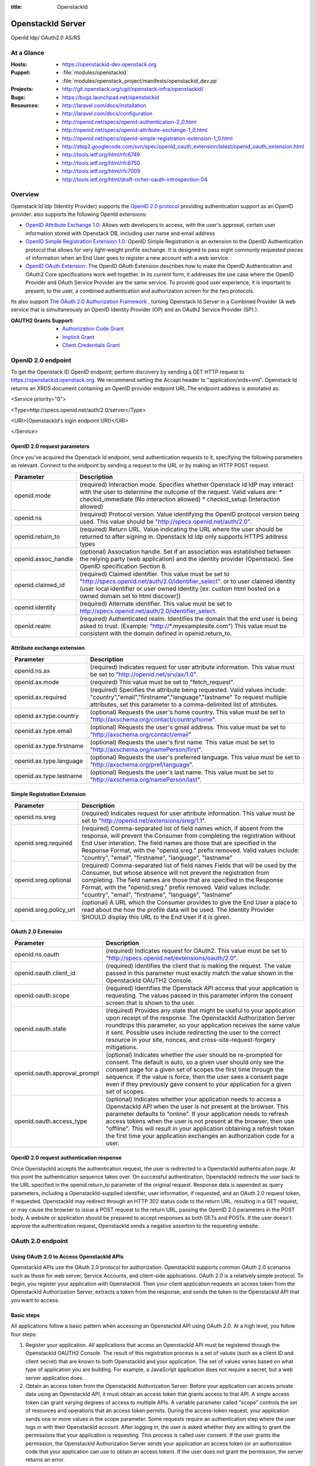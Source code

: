 :title: OpenstackId
==================
OpenstackId Server
==================

OpenId Idp/ OAuth2.0 AS/RS

At a Glance
===========

:Hosts:
  * https://openstackid-dev.openstack.org
:Puppet:
  * :file:`modules/openstackid`
  * :file:`modules/openstack_project/manifests/openstackid_dev.pp`
:Projects:
  * http://git.openstack.org/cgit/openstack-infra/openstackid/
:Bugs:
  * https://bugs.launchpad.net/openstackid
:Resources:
  * http://laravel.com/docs/installation
  * http://laravel.com/docs/configuration
  * http://openid.net/specs/openid-authentication-2_0.html
  * http://openid.net/specs/openid-attribute-exchange-1_0.html
  * http://openid.net/specs/openid-simple-registration-extension-1_0.html
  * http://step2.googlecode.com/svn/spec/openid_oauth_extension/latest/openid_oauth_extension.html
  * http://tools.ietf.org/html/rfc6749
  * http://tools.ietf.org/html/rfc6750
  * http://tools.ietf.org/html/rfc7009
  * http://tools.ietf.org/html/draft-richer-oauth-introspection-04

Overview
========

Openstack Id Idp (Identity Provider) supports the `OpenID 2.0 protocol <http://openid.net/specs/openid-authentication-2_0.html>`_
providing authentication support as an OpenID provider.
also supports the following OpenId extensions:

* `OpenID Attribute Exchange 1.0: <http://openid.net/specs/openid-attribute-exchange-1_0.html>`_
  Allows web developers to access, with the user's approval, certain user information stored with Openstack DB,
  including user name and email address

* `OpenID Simple Registration Extension 1.0: <http://openid.net/specs/openid-simple-registration-extension-1_0.html>`_
  OpenID Simple Registration is an extension to the OpenID Authentication protocol that allows for very light-weight profile exchange. 
  It is designed to pass eight commonly requested pieces of information when an End User goes to register a new account with a web service. 

* `OpenID OAuth Extension: <http://step2.googlecode.com/svn/spec/openid_oauth_extension/latest/openid_oauth_extension.html>`_ The OpenID OAuth Extension describes how to make the OpenID Authentication and OAuth2 Core specifications work 
  well together. In its current form, it addresses the use case where the OpenID Provider and OAuth Service Provider are the same service.
  To provide good user experience, it is important to present, to the user, a combined authentication and authorization screen for
  the two protocols.

Its also support `The OAuth 2.0 Authorization Framework <http://tools.ietf.org/html/rfc6749>`_ , turning Openstack Id Server in a 
Combined Provider (A web service that is simultaneously an OpenID Identity Provider (OP) and an OAuth2 Service Provider (SP).).

:OAUTH2 Grants Support:
  * `Authorization Code Grant <http://tools.ietf.org/html/rfc6749#section-4.1>`_
  * `Implicit Grant <http://tools.ietf.org/html/rfc6749#section-4.2>`_
  * `Client Credentials Grant <http://tools.ietf.org/html/rfc6749#section-4.4>`_


OpenID 2.0 endpoint
===================

To get the Openstack ID OpenID endpoint, perform discovery by sending a GET HTTP request to https://openstackid.openstack.org.
We recommend setting the Accept header to "application/xrds+xml". Openstack Id returns an XRDS document containing an OpenID provider endpoint URL.The endpoint address is annotated as: 


<Service priority="0">

<Type>http://specs.openid.net/auth/2.0/server</Type>

<URI>{OpenstackId's login endpoint URI}</URI>

</Service>

OpenID 2.0 request parameters
_____________________________

Once you've acquired the Openstack Id endpoint, send authentication requests to it, specifying the following parameters as relevant.
Connect to the endpoint by sending a request to the URL or by making an HTTP POST request.

+---------------------+--------------------------------------------------------------------------------------------------------------------------+
| Parameter           | Description                                                                                                              |
+=====================+==========================================================================================================================+
| openid.mode         | (required) Interaction mode. Specifies                                                                                   |
|                     | whether Openstack Id IdP may interact with the user to determine the outcome of the request.                             |
|                     | Valid values are:                                                                                                        |
|                     | * checkid_immediate (No interaction allowed)                                                                             |
|                     | * checkid_setup (Interaction allowed)                                                                                    |
|                     |                                                                                                                          |
+---------------------+--------------------------------------------------------------------------------------------------------------------------+
| openid.ns           | (required) Protocol version. Value identifying the OpenID protocol version being used.                                   |
|                     | This value should be "http://specs.openid.net/auth/2.0".                                                                 |
|                     |                                                                                                                          |
+---------------------+--------------------------------------------------------------------------------------------------------------------------+
| openid.return_to    | (required) Return URL. Value indicating the URL where the user should be returned to after signing in.                   |
|                     | Openstack Id Idp only supports HTTPS address types                                                                       |
|                     |                                                                                                                          |
+---------------------+--------------------------------------------------------------------------------------------------------------------------+
| openid.assoc_handle | (optional) Association handle. Set if an association was established between the relying party (web application) and the |
|                     | identity provider (Openstack).                                                                                           |
|                     | See OpenID specification Section 8.                                                                                      |
|                     |                                                                                                                          |
+---------------------+--------------------------------------------------------------------------------------------------------------------------+
| openid.claimed_id   | (required) Claimed identifier. This value must be set to "http://specs.openid.net/auth/2.0/identifier_select".           |
|                     | or to user claimed identity (user local identifier or user owned identity                                                |
|                     | [ex: custom html hosted on a owned domain set to html discover])                                                         |
|                     |                                                                                                                          |
+---------------------+--------------------------------------------------------------------------------------------------------------------------+
| openid.identity     | (required) Alternate identifier. This value must be set to http://specs.openid.net/auth/2.0/identifier_select.           |
|                     |                                                                                                                          |
+---------------------+--------------------------------------------------------------------------------------------------------------------------+
| openid.realm        | (required) Authenticated realm. Identifies the domain that the end user is being asked to trust.                         |
|                     | (Example: "http://*.myexamplesite.com") This value must be consistent with the domain defined in openid.return_to.       |
|                     |                                                                                                                          |
+---------------------+--------------------------------------------------------------------------------------------------------------------------+

Attribute exchange extension
____________________________

+--------------------------+--------------------------------------------------------------------------------------------------------------------------+
| Parameter                | Description                                                                                                              |
+==========================+==========================================================================================================================+
| openid.ns.ax             |(required) Indicates request for user attribute information. This value must be set to "http://openid.net/srv/ax/1.0".    |
|                          |                                                                                                                          |
+--------------------------+--------------------------------------------------------------------------------------------------------------------------+
| openid.ax.mode           | (required) This value must be set to "fetch_request".                                                                    |
|                          |                                                                                                                          |
+--------------------------+--------------------------------------------------------------------------------------------------------------------------+
| openid.ax.required       | (required) Specifies the attribute being requested. Valid values include:                                                |
|                          | "country","email","firstname","language","lastname"                                                                      |
|                          | To request multiple attributes, set this parameter to a comma-delimited list of attributes.                              |
|                          |                                                                                                                          |
+--------------------------+--------------------------------------------------------------------------------------------------------------------------+
| openid.ax.type.country   | (optional) Requests the user's home country. This value must be set to "http://axschema.org/contact/country/home".       |
|                          |                                                                                                                          |
+--------------------------+--------------------------------------------------------------------------------------------------------------------------+
| openid.ax.type.email     | (optional) Requests the user's gmail address. This value must be set to "http://axschema.org/contact/email"              |
|                          |                                                                                                                          |
+--------------------------+--------------------------------------------------------------------------------------------------------------------------+
| openid.ax.type.firstname | (optional) Requests the user's first name. This value must be set to "http://axschema.org/namePerson/first".             |
|                          |                                                                                                                          |
+--------------------------+--------------------------------------------------------------------------------------------------------------------------+
| openid.ax.type.language  | (optional) Requests the user's preferred language. This value must be set to "http://axschema.org/pref/language".        |
|                          |                                                                                                                          |
+--------------------------+--------------------------------------------------------------------------------------------------------------------------+
| openid.ax.type.lastname  | (optional) Requests the user's last name. This value must be set to "http://axschema.org/namePerson/last".               |
|                          |                                                                                                                          |
+--------------------------+--------------------------------------------------------------------------------------------------------------------------+


Simple Registration Extension
_____________________________

+--------------------------+---------------------------------------------------------------------------------------------------------------------------------+
| Parameter                | Description                                                                                                                     |
+==========================+=================================================================================================================================+
| openid.ns.sreg           | (required) Indicates request for user attribute information. This value must be set to "http://openid.net/extensions/sreg/1.1". |
|                          |                                                                                                                                 |
+--------------------------+---------------------------------------------------------------------------------------------------------------------------------+
| openid.sreg.required     | (required) Comma-separated list of field names which, if absent from the response, will prevent the Consumer from completing    |
|                          | the registration without End User interation. The field names are those that are specified in the Response Format,              |
|                          | with the "openid.sreg." prefix removed.                                                                                         |
|                          | Valid values include:                                                                                                           |
|                          | "country", "email", "firstname", "language", "lastname"                                                                         |
+--------------------------+---------------------------------------------------------------------------------------------------------------------------------+
| openid.sreg.optional     | (required) Comma-separated list of field names Fields that will be used by the Consumer, but whose absence will not prevent     |
|                          | the registration from completing. The field names are those that are specified in the Response Format, with the "openid.sreg."  |
|                          | prefix removed.                                                                                                                 |
|                          | Valid values include:                                                                                                           |
|                          | "country", "email", "firstname", "language", "lastname"                                                                         |
+--------------------------+---------------------------------------------------------------------------------------------------------------------------------+
| openid.sreg.policy_url   | (optional) A URL which the Consumer provides to give the End User a place to read about the how the profile data will be used.  |
|                          | The Identity Provider SHOULD display this URL to the End User if it is given.                                                   |
|                          |                                                                                                                                 |
+--------------------------+---------------------------------------------------------------------------------------------------------------------------------+


OAuth 2.0 Extension
_____________________________

+------------------------------+---------------------------------------------------------------------------------------------------------------------------------+
| Parameter                    | Description                                                                                                                     |
+==============================+=================================================================================================================================+
| openid.ns.oauth              | (required) Indicates request for OAuth2. This value must be set to "http://specs.openid.net/extensions/oauth/2.0".              |
|                              |                                                                                                                                 |
+------------------------------+---------------------------------------------------------------------------------------------------------------------------------+
| openid.oauth.client_id       | (required) Identifies the client that is making the request. The value passed in this parameter must exactly match the value    |
|                              | shown in the OpenstackId OAUTH2 Console.                                                                                        |
|                              |                                                                                                                                 |
+------------------------------+---------------------------------------------------------------------------------------------------------------------------------+
| openid.oauth.scope           | (required) Identifies the Openstack API access that your application is requesting. The values passed in this parameter         |
|                              | inform the consent screen that is shown to the user.                                                                            |
|                              |                                                                                                                                 |
+------------------------------+---------------------------------------------------------------------------------------------------------------------------------+
| openid.oauth.state           | (required) Provides any state that might be useful to your application upon receipt of the response.                            |
|                              | The OpenstackId Authorization Server roundtrips this parameter, so your application receives the same value it sent.            |
|                              | Possible uses include redirecting the user to the correct resource in your site, nonces, and cross-site-request-forgery         |
|                              | mitigations.                                                                                                                    |
|                              |                                                                                                                                 |
+------------------------------+---------------------------------------------------------------------------------------------------------------------------------+
| openid.oauth.approval_prompt | (optional) Indicates whether the user should be re-prompted for consent. The default is auto, so a given user should only       |
|                              | see the consent page for a given set of scopes the first time through the sequence. If the value is force,                      |
|                              | then the user sees a consent page even if they previously gave consent to your application for a given set of scopes.           |
|                              |                                                                                                                                 |
+------------------------------+---------------------------------------------------------------------------------------------------------------------------------+
| openid.oauth.access_type     | (optional) Indicates whether your application needs to access a OpenstackId API when the user is not present at the browser.    |
|                              | This parameter defaults to "online". If your application needs to refresh access tokens when the user is not present at         |
|                              | the browser, then use "offline". This will result in your application obtaining a refresh token the first time your application |
|                              | exchanges an authorization code for a user.                                                                                     |
|                              |                                                                                                                                 |
+------------------------------+---------------------------------------------------------------------------------------------------------------------------------+


OpenID 2.0 request authentication response
__________________________________________

Once OpenstackId accepts the authentication request, the user is redirected to a OpenstackId authentication page. At this point the authentication sequence
takes over. On successful authentication, OpenstackId redirects the user back to the URL specified in the openid.return_to parameter of the original request.
Response data is appended as query parameters, including a OpenstackId-supplied identifier, user information, if requested, and an OAuth 2.0 request token,
if requested.
OpenstackId may redirect through an HTTP 302 status code to the return URL, resulting in a GET request, or may cause the browser to issue a POST request to the
return URL, passing the OpenID 2.0 parameters in the POST body. A website or application should be prepared to accept responses as both GETs and POSTs.
If the user doesn't approve the authentication request, OpenstackId sends a negative assertion to the requesting website.


OAuth 2.0 endpoint
==================

Using OAuth 2.0 to Access OpenstackId APIs
________________________________________

OpenstackId APIs use the OAuth 2.0 protocol for authorization. OpenstackId supports common OAuth 2.0 scenarios such as those for web server, Service Accounts,
and client-side applications.
OAuth 2.0 is a relatively simple protocol. To begin, you register your application with OpenstackId. Then your client application requests an access token from
the OpenstackId Authorization Server, extracts a token from the response, and sends the token to the OpenstackId API that you want to access.


Basic steps
___________

All applications follow a basic pattern when accessing an OpenstackId API using OAuth 2.0. At a high level, you follow four steps:

1. Register your application.
   All applications that access an OpenstackId API must be registered through the OpenstackId OAUTH2 Console. The result
   of this registration process is a set of values (such as a client ID and client secret) that are known to both OpenstackId
   and your application. The set of values varies based on what type of application you are building. For example, a
   JavaScript application does not require a secret, but a web server application does.

2. Obtain an access token from the OpenstackId Authorization Server.
   Before your application can access private data using an OpenstackId API, it must obtain an access token that grants access to that API.
   A single access token can grant varying degrees of access to multiple APIs. A variable parameter called "scope"
   controls the set of resources and operations that an access token permits. During the access-token request, your
   application sends one or more values in the scope parameter.
   Some requests require an authentication step where the user logs in with their OpenstackId account. After logging in,
   the user is asked whether they are willing to grant the permissions that your application is requesting.
   This process is called user consent.
   If the user grants the permission, the OpenstackId Authorization Server sends your application an access token
   (or an authorization code that your application can use to obtain an access token). If the user does not grant the permission,
   the server returns an error.

3.Send the access token to an API.
  After an application obtains an access token, it sends the token to an OpenstackId API in an HTTP authorization header.
  It is possible to send tokens as URI query-string parameters, but we don't recommend it, because URI parameters can end up in log files
  that are not completely secure.
  Access tokens are valid only for the set of operations and resources described in the scope of the token request.

4.Refresh the access token (if necessary)
  Access tokens have limited lifetimes. If your application needs access to an OpenstackId API beyond the lifetime of a single access token,
  it can obtain a refresh token. A refresh token allows your application to obtain new access tokens.

Scenarios
_________


Web server applications
+++++++++++++++++++++++

The OpenstackId OAuth 2.0 endpoint supports web server applications that use languages and frameworks such as PHP,
Java, Python, Ruby, and ASP.NET. These applications might access an OpenstackId API while the user is present at
the application or after the user has left the application. **This flow requires that the application can keep a secret.**

Overview
********

The authorization sequence begins when your application redirects a browser to the OpenstackId OAuth 2.0 Endpoint;
the URL includes query parameters that indicate the type of access being requested.The result is an authorization code,
which OpenstackId returns to your application in a query string.
After receiving the authorization code, your application can exchange the code (along with a client ID and client secret)
for an access token and, in some cases, a refresh token.
The application can then use the access token to access an OpenstackId API.
If a refresh token is present in the authorization code exchange, then it can be used to obtain new access tokens at
any time. This is called **offline access**, because the user does not have to be present at the browser when
the application obtains a new access token.

Forming the URL
***************

The URL used when authenticating a user is https://openstackid.openstack.org/oauth2/auth.
This endpoint is accessible over SSL, and HTTP connections are refused.
This endpoint is the target of the initial request. It handles active session lookup, authenticating the user,
and user consent. The result of requests to this endpoint include access tokens, refresh tokens, and authorization codes.

The set of query string parameters supported by the OpenstackId Authorization Server for web server applications are:

+------------------------------+---------------------------------------------------+---------------------------------------------------------------------------------------+
| Parameter                    | Values                                            | Description                                                                           |
+==============================+===================================================+=======================================================================================+
| response_type                | code                                              | Determines whether the OpenstackId OAuth 2.0 endpoint returns an authorization code.  |
|                              |                                                   | Web server applications should use code.                                              |
|                              |                                                   |                                                                                       |
+------------------------------+---------------------------------------------------+---------------------------------------------------------------------------------------+
| client_id                    | The client ID you obtain from the OpenstackId     | Identifies the client that is making the request. The value passed in this parameter  |
|                              | OAUTH2 Console when you register your app.        | must exactly match the value shown in                                                 |
|                              |                                                   | the OpenstackId OAUTH2 Console.                                                       |
|                              |                                                   |                                                                                       |
+------------------------------+---------------------------------------------------+---------------------------------------------------------------------------------------+
| redirect_uri                 | One of the redirect_uri values registered at the  | Determines where the response is sent. The value of this parameter must exactly match |
|                              | OpenstackId OAUTH2 Console.                       | one of the values registered in the OpenstackId OAUTH2 Console                        |
|                              |                                                   | (including https scheme, case, and trailing '/').                                     |
|                              |                                                   |                                                                                       |
+------------------------------+---------------------------------------------------+---------------------------------------------------------------------------------------+
| scope                        | Space-delimited set of permissions that the       | Identifies the OpenstackId API access that your application is requesting. The values |
|                              | application requests.                             | passed in this parameter inform the consent screen that is shown to the user.         |
|                              |                                                   |                                                                                       |
+------------------------------+---------------------------------------------------+---------------------------------------------------------------------------------------+
| state                        | Any string                                        | Provides any state that might be useful to your application upon receipt of the       |
|                              |                                                   | response. The Openstack Authorization Server roundtrips this parameter, so your       |
|                              |                                                   | application receives the same value it sent. Possible uses include redirecting the    |
|                              |                                                   | user to the correct resource in your site, nonces, and cross-site-request-forgery     |
|                              |                                                   | mitigations.                                                                          |
|                              |                                                   |                                                                                       |
+------------------------------+---------------------------------------------------+---------------------------------------------------------------------------------------+
| access_type                  | online or offline                                 | Indicates whether your application needs to access an OpenstackId API when the user   |
|                              |                                                   | is not present at the browser. This parameter defaults to online. If your application |
|                              |                                                   | needs to refresh access tokens when the user is not present at the browser,           |
|                              |                                                   | then use offline. This will result in your application obtaining a refresh token the  |
|                              |                                                   | first time your application exchanges an authorization code for a user.               |
|                              |                                                   |                                                                                       |
+------------------------------+---------------------------------------------------+---------------------------------------------------------------------------------------+
| approval_prompt              | force or auto                                     | Indicates whether the user should be re-prompted for consent. The default is auto,    |
|                              |                                                   | so a given user should only see the consent page for a given set of scopes the first  |
|                              |                                                   | time through the sequence. If the value is force, then the user sees a consent page   |
|                              |                                                   | even if they previously gave consent to your application for a given set of scopes.   |
|                              |                                                   |                                                                                       |
+------------------------------+---------------------------------------------------+---------------------------------------------------------------------------------------+

Handling the response
*********************

The response will be sent to the redirect_uri as specified in the request URL. If the user approves the access request,
then the response contains an authorization code and the state parameter (if included in the request). If the user does
not approve the request, the response contains an error message. All responses are returned to the web server on the
query string, as shown below:

An error response:

https://oauth2-demo.com/code?error=access_denied&state=xyz

An authorization code response:

https://oauth2-demo.com/code?state=xyz&code=123456

After the web server receives the authorization code, it may exchange the authorization code for an access token and a
refresh token. This request is an HTTPS post, and includes the following parameters:

+------------------------------+---------------------------------------------------------------------------------------------------------------------------------+
| Parameter                    | Description                                                                                                                     |
+==============================+=================================================================================================================================+
| code                         | The authorization code returned from the initial request.                                                                       |
|                              |                                                                                                                                 |
+------------------------------+---------------------------------------------------------------------------------------------------------------------------------+
| client_id                    | The client ID obtained from the OpenstackId OAUTH2 Console during application registration.                                     |
|                              |                                                                                                                                 |
+------------------------------+---------------------------------------------------------------------------------------------------------------------------------+
| client_secret                | The client secret obtained during application registration                                                                      |
|                              |                                                                                                                                 |
+------------------------------+---------------------------------------------------------------------------------------------------------------------------------+
| redirect_uri                 | The URI registered with the application.                                                                                        |
|                              |                                                                                                                                 |
+------------------------------+---------------------------------------------------------------------------------------------------------------------------------+
| grant_type                   | As defined in the OAuth 2.0 specification, this field must contain a value of authorization_code.                               |
|                              |                                                                                                                                 |
+------------------------------+---------------------------------------------------------------------------------------------------------------------------------+

**REMARK**
It is advisable that you exclude client_id/client_secret params from query string and use instead the Authorization Header
like this:
Authorization: Basic Base64-Encoded(client_id:client_secret)

The actual request might look like the following:

 POST /oauth2/token HTTP/1.1
 Host: openstackid.openstack.org
 Authorization: Basic Base64-Encoded(client_id:client_secret)
 Content-Type: application/x-www-form-urlencoded

 grant_type=authorization_code&code=SplxlOBeZQQYbYS6WxSbIA
 &redirect_uri=https%3A%2F%2Fclient%2Eexample%2Ecom%2Fcb

A successful response to this request contains the following fields:

+------------------------------+---------------------------------------------------------------------------------------------------------------------------------+
| Field                        | Description                                                                                                                     |
+==============================+=================================================================================================================================+
| access_token                 | The token that can be sent to an OpenstackId API.                                                                               |
|                              |                                                                                                                                 |
+------------------------------+---------------------------------------------------------------------------------------------------------------------------------+
| refresh_token                | A token that may be used to obtain a new access token. Refresh tokens are valid until the user revokes access.                  |
|                              | This field is only present if access_type=offline is included in the authorization code request.                                |
|                              |                                                                                                                                 |
+------------------------------+---------------------------------------------------------------------------------------------------------------------------------+
| expires_in                   | The remaining lifetime of the access token in seconds.                                                                          |
|                              |                                                                                                                                 |
+------------------------------+---------------------------------------------------------------------------------------------------------------------------------+
| token_type                   | Identifies the type of token returned. At this time, this field will always have the value Bearer.                              |
|                              |                                                                                                                                 |
+------------------------------+---------------------------------------------------------------------------------------------------------------------------------+

An example successful response:

     HTTP/1.1 200 OK
     Content-Type: application/json;charset=UTF-8
     Cache-Control: no-store
     Pragma: no-cache

     {
       "access_token":"2YotnFZFEjr1zCsicMWpAA",
       "token_type":"Bearer",
       "expires_in":3600,
       "refresh_token":"tGzv3JOkF0XG5Qx2TlKWIA",
     }


Calling an OpenstackId API
**************************

After your application obtains an access token, you can use the token to make calls to a Openstackid API on behalf of a
given user. To do this, include the access token in a request to the API by including either an access_token query
parameter or an Authorization: Bearer HTTP header. When possible, it is preferable to use the HTTP Header, since query
strings tend to be visible in server logs.

Examples

Here is a call to the same API for the authenticated user (me) using the access_token Authorization: Bearer HTTP header:

GET /api/v1/users/me HTTP/1.1
Authorization: Bearer 1/fFBGRNJru1FQd44AzqT3Zg
Host: openstackid.openstack.org


Offline access
**************

In some cases, your application may need to access an OpenstackId API when the user is not present.
This style of access is called offline, and web server applications may request offline access from a user. The normal
and default style of access is called online.
If your application needs offline access to an OpenstackId API, then the request for an authorization code should
include the access_type parameter, where the value of that parameter is offline.
The first time a given user's browser is sent to this URL, they see a consent page. If they grant access, then the
response includes an authorization code which may be redeemed for an access token and a refresh token.
If this is the first time the application has exchanged an authorization code for a user, then the response includes
an access token and a refresh token, as shown below:

{
  "access_token":"1/fFAGRNJru1FTz70BzhT3Zg",
  "expires_in":3600,
  "token_type":"Bearer",
  "refresh_token":"1/xEoDL4iW3cxlI7yDbSRFYNG01kVKM2C-259HOF2aQbI"
}

**IMPORTANT**: When your application receives a refresh token, it is important to store that refresh token for future
use. If your application loses the refresh token, it will have to re-prompt the user for consent before obtaining
another refresh token. If you need to re-prompt the user for consent, include the approval_prompt parameter in the
authorization code request, and set the value to force.

After your application receives the refresh token, it may obtain new access tokens at any time.
The next time your application requests an authorization code for that user, the user will not be asked to grant
consent (assuming they previously granted access, and you are asking for the same scopes). As expected, the response
includes an authorization code which may be redeemed. However, unlike the first time an authorization code is exchanged
for a given user, a refresh token will not be returned from the authorization code exchange.
The following is an example of such a response:

{
  "access_token":"1/fFAGRNJru1FQd77BzhT3Zg",
  "expires_in":3600,
  "token_type":"Bearer",
}

Using a refresh token
*********************

As indicated in the previous section, a refresh token is obtained in offline scenarios during the first authorization
code exchange. In these cases, your application may obtain a new access token by sending a refresh token to the
OpenstackId OAuth 2.0 Authorization server.
To obtain a new access token this way, your application performs an HTTPS POST to
https://openstackid.openstack.org/oauth2/token. The request must include the following parameters:

+------------------------------+---------------------------------------------------------------------------------------------------------------------------------+
| Parameter                    | Description                                                                                                                     |
+==============================+=================================================================================================================================+
| refresh_token                | (required) The refresh token returned from the authorization code exchange.                                                     |
|                              |                                                                                                                                 |
+------------------------------+---------------------------------------------------------------------------------------------------------------------------------+
| grant_type                   | (required) As defined in the OAuth 2.0 specification, this field must contain a value of refresh_token.                         |
|                              |                                                                                                                                 |
+------------------------------+---------------------------------------------------------------------------------------------------------------------------------+
| scope                        | (optional) The requested scope MUST NOT include any scope not originally granted by the resource owner, and if omitted is       |
|                              | treated as equal to the scope originally granted by the resource owner.                                                         |
|                              |                                                                                                                                 |
+------------------------------+---------------------------------------------------------------------------------------------------------------------------------+


Such a request will look similar to the following:

POST /oauth2/token HTTP/1.1
Host: openstackid.openstack.org
Authorization: Basic Base64-Encoded(client_id:client_secret)
Content-Type: application/x-www-form-urlencoded

grant_type=refresh_token&refresh_token=tGzv3JOkF0XG5Qx2TlKWIA

As long as the user has not revoked the access granted to your application, the response includes a new access token.
A response from such a request is shown below:

{
  "access_token":"1/fFBGRNJru1FQd44AzqT3Zg",
  "expires_in":3600,
  "token_type":"Bearer",
}

Revoking a token
****************

In some cases a user may wish to revoke access given to an application. A user can revoke access by visiting the
following URL and explicitly revoking access: https://openstackid.openstack.org/admin/grants . It is also possible for
an application to programmatically revoke the access given to it. Programmatic revocation is important in instances
where a user unsubscribes or removes an application. In other words, part of the removal process can include an API
request to ensure the permissions granted to the application are removed.

To programmatically revoke a token, your application makes a request to

https://openstackid.openstack.org/oauth2/token/revoke and includes the token as a parameter and a hint


+------------------------------+---------------------------------------------------------------------------------------------------------------------------------+
| Parameter                    | Description                                                                                                                     |
+==============================+=================================================================================================================================+
| token                        | (required) Token value to revoke                                                                                                |
|                              |                                                                                                                                 |
+------------------------------+---------------------------------------------------------------------------------------------------------------------------------+
| token_type_hint              | (optional) access_token/refresh_token Hint to allow Authorization Server to do a  more performant token search                  |
|                              |                                                                                                                                 |
+------------------------------+---------------------------------------------------------------------------------------------------------------------------------+

The token can be an access token or a refresh token. If the token is an access token and it has a corresponding refresh token,
the refresh token will also be revoked.
If the revocation is successfully processed, then the status code of the response is 200.
For error conditions, a status code 400 is returned along with an error code.

Token Introspection
*******************

In OAuth 2.0, the contents of tokens are opaque to clients. This means that the client does not need to know anything
about the content or structure of the token itself, if there is any. However, there is still a large amount of metadata
that may be attached to a token, such as its current validity, approved scopes, and extra information about the
authentication context in which the token was issued.
These pieces of information are often vital to Protected Resources making authorization decisions based on the tokens
being presented. Since OAuth2 defines no direct relationship between the Authorization Server and the Protected Resource,
only that they must have an agreement on the tokens themselves, there have been many different approaches to bridging this gap.

OpenstackId Authorization Server implements `OAuth Token Introspection <http://tools.ietf.org/html/draft-richer-oauth-introspection-04>`_
to fix that gap.

To programmatically get info  for a token, your application makes a request to

https://openstackid.openstack.org/oauth2/token/introspection


Such a request will look similar to the following:

POST /oauth2/token/introspection HTTP/1.1
Host: openstackid.openstack.org
Authorization: Basic Base64-Encoded(client_id:client_secret)
Content-Type: application/x-www-form-urlencoded

token=tGzv3JOkF0XG5Qx2TlKWIA

**IMPORTANT** the token must belongs to clientid provided on the request, otherwise request will fail

The TokenInfo endpoint will respond with a JSON array that describes the token or an error.
Below is a table of the fields included in the non-error case:

+------------------------------+---------------------------------------------------------------------------------------------------------------------------------+
| Parameter                    | Description                                                                                                                     |
+==============================+=================================================================================================================================+
| audience                     | The Resource Server that is the intended target of the token.                                                                   |
|                              |                                                                                                                                 |
+------------------------------+---------------------------------------------------------------------------------------------------------------------------------+
| access_token                 | Token Value                                                                                                                     |
|                              |                                                                                                                                 |
+------------------------------+---------------------------------------------------------------------------------------------------------------------------------+
| client_id                    | The application that is the intended target of the token.                                                                       |
|                              |                                                                                                                                 |
+------------------------------+---------------------------------------------------------------------------------------------------------------------------------+
| scope                        | The space-delimited set of scopes that the user consented to.                                                                   |
|                              |                                                                                                                                 |
+------------------------------+---------------------------------------------------------------------------------------------------------------------------------+
| expires_in                   | The number of seconds left in the lifetime of the token.                                                                        |
|                              |                                                                                                                                 |
+------------------------------+---------------------------------------------------------------------------------------------------------------------------------+
| token_type                   | Identifies the type of token returned. At this time, this field will always have the value Bearer.                              |
|                              |                                                                                                                                 |
+------------------------------+---------------------------------------------------------------------------------------------------------------------------------+
| userid                       | This field is only present if a resource owner (end-user) had approved access on the consent screen.                            |
|                              |                                                                                                                                 |
+------------------------------+---------------------------------------------------------------------------------------------------------------------------------+


A response from such a request is shown below:

{
  "access_token":"1/fFBGRNJru1FQd44AzqT3Zg",
  "client_id": "xyz",
  "expires_in":3600,
  "token_type":"Bearer",
  "scope":"profile email",
  "audience": "resource.server1.com"
  "user_id": 123456
}

Using OAuth 2.0 for Client-side Applications
++++++++++++++++++++++++++++++++++++++++++++

The OpenstackId OAuth 2.0 endpoint supports JavaScript-centric applications. These applications may access an OpenstackId API
while the user is present at the application, and this type of application cannot keep a secret.

Overview
********

This scenario begins by redirecting a browser (full page or popup) to a OpenstackId URL with a set of query parameters
that indicate the type of OpenstackId API access the application requires. As in other scenarios, OpenstackId handles
user authentication and consent, and the result is an access token. OpenstackId returns the access token on the fragment
of the response, and client side script extracts the access token from the response.
The application may access an OpenstackId API after it receives the access token.

**NOTE:** Your application should always use HTTPS in this scenario.

Handling the response
*********************

OpenstackId returns an access token to your application if the user grants your application the permissions it requested.
The access token is returned to your application in the fragment as part of the access_token parameter. Since a fragment
is not returned to the server, client-side script must parse the fragment and extract the value of the access_token
parameter.
Other parameters included in the response include expires_in and token_type. These parameters describe the lifetime of
the token in seconds, and the kind of token that is being returned. If the state parameter was included in the request,
then it is also included in the response.
An example User Agent flow response is shown below:


https://oauth2-demo.com//oauthcallback#access_token=123456&token_type=Bearer&expires_in=3600

Calling an OpenstackId API
**************************

After your application obtains an access token, you can use the token to make calls to an Openstack API on behalf of a
given user. To do this, include the access token in a request to the API by including either an access_token query
parameter or an Authorization: Bearer HTTP header. When possible, it is preferable to use the HTTP Header, since query
strings tend to be visible in server logs.

**NOTE**: Be sure that OpenstackId Endpoint API that your application wants to access it's been
`CORS <http://www.w3.org/TR/cors/>`_ enabled


Using OAuth 2.0 for Server to Server Applications
+++++++++++++++++++++++++++++++++++++++++++++++++

The OpenstackId OAuth 2.0 Authorization Server supports server-to-server interactions. The requesting application has
to prove its own identity to gain access to an API, and an end-user doesn't have to be involved.

The client can request an access token using only its client credentials (or other supported means of authentication)
when the client is requesting access to the protected resources under its control, or those of another resource owner
that have been previously arranged with the authorization server.

The client makes a request to the token endpoint by adding the following parameters:

+------------------------------+---------------------------------------------------------------------------------------------------------------------------------+
| Parameter                    | Description                                                                                                                     |
+==============================+=================================================================================================================================+
| grant_type                   | (required) Value MUST be set to "client_credentials".                                                                           |
|                              |                                                                                                                                 |
+------------------------------+---------------------------------------------------------------------------------------------------------------------------------+
| scope                        | (required) Required Scopes                                                                                                      |
|                              |                                                                                                                                 |
+------------------------------+---------------------------------------------------------------------------------------------------------------------------------+


For example, the client makes the following HTTP request using
transport-layer security (with extra line breaks for display purposes
only):

POST /oauth2/token HTTP/1.1
Host: openstackid.openstack.org
Authorization: Basic Base64-Encoded(client_id:client_secret)
Content-Type: application/x-www-form-urlencoded

grant_type=client_credentials&scope=write.endpoint.api


An example successful response:

HTTP/1.1 200 OK
Content-Type: application/json;charset=UTF-8
Cache-Control: no-store
Pragma: no-cache

{
    "access_token":"123456",
    "token_type":"Bearer",
    "expires_in":3600,
}




Configuration
=============


Environment Configuration
_________________________

We need to instruct the Laravel Framework how to determine which environment it is running in. The default environment
is always production. However, you may setup other environments within the *bootstrap/start.php* file at the root of
your installation.

It is include on folder bootstrap a file called bootstrap/environment.php.tpl
you must make a copy and rename it to bootstrap/environment.php

In this file you will find an **$app->detectEnvironment** call. The array passed to this method is
used to determine the current environment. You may add other environments and machine names to the array as needed.

.. code:: php

<?php

$env = $app->detectEnvironment(array(

    'local' => array('your-machine-name'),

));

Database Configuration
______________________

It is often helpful to have different configuration values based on the environment the application is running in. For example, you may wish to use a different database configuration on your development machine than on the production server. It is easy to accomplish this using environment based configuration.
Simply create a folder within the config directory that matches your environment name, such as **dev**. Next, create the configuration files you wish to override and specify the options for that environment. For example, to override the database configuration for the local environment, you would create a database.php file in app/config/dev.

OpenstackId server makes use of two database connections:

* openstackid
* os_members

**openstackid** is its own OpenstackId Server DB, where stores all related configuration to openid/oauth2 protocol.
**os_members** is SS DB (http://www.openstack.org/).
both configuration are living on config file **database.php**, which could be a set per environment as forementioned
like app/config/dev/database.php


Error Log Configuration
_______________________

Error log configuration is on file *app/config/log.php*  but could be overriden per environment
such as *app/config/dev/log.php* , here you set two variables:

* to_email : The receiver of the error log email.
* from_email: The sender of the error log email.


Recaptcha Configuration
_______________________

OpenstackId server uses recaptcha facility to discourage brute force attacks attempts on login page, so in order to work
properly recaptcha plugin must be provided with a public and a private key (http://www.google.com/recaptcha).
These keys are set on file *app/config/packages/greggilbert/recaptcha/config.php* , but also could be set per environment
using following directory structure *app/config/packages/greggilbert/recaptcha/dev/config.php*.

Installation
____________

OpenstackId Server uses composer utility in order to install all needed dependencies. After you get the source code from git,
you must run following commands on application root directory:

* curl -sS https://getcomposer.org/installer | php
* php composer.phar install
* php artisan migrate --env=YOUR ENVIRONMENT
* php artisan db:seed --env=YOUR ENVIRONMENT

** your virtual host must point to /public folder.

Permissions
___________

Laravel may require one set of permissions to be configured: folders within app/storage require write access by the web server.